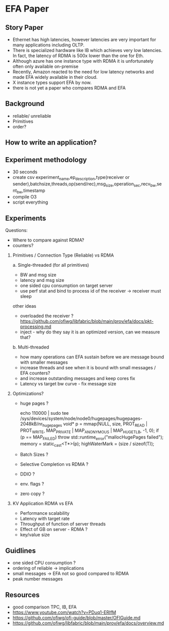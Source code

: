 * EFA Paper   

** Story Paper
   - Ethernet has high latencies, however latencies are very important for many applications including OLTP.
   - There is specialized hardware like IB which achieves very low latencies. In fact, the latency of RDMA is 500x lower than the one for Eth.
   - Although azure has one instance type with RDMA it is unfortunately often only available on-premise 
   - Recently, Amazon reacted to the need for low latency networks and made EFA widely available in their cloud.
   - X instance types support EFA by now.
   - there is not yet a paper who compares RDMA and EFA 
** Background
   - reliable/ unreliable
   - Primitives
   - order?

** How to write an application?
** Experiment methodology
   - 30 seconds
   - create csv
     experiment_name,ep_description,type(receiver or sender),batchsize,threads,op(send/rec),msg_size,operation_sec,recv_bw,sent_bw,timestamp
   - compile O3
   - script everything 
    
** Experiments
   Questions:
     - Where to compare against RDMA?
     - counters?

   1. Primitives / Connection Type (Reliable) vs RDMA

      a. Single-threaded (for all primitives)
      - BW and msg size 
      - latency and msg size
      - one sided cpu consumption on target server
      - use perf stat and bind to process id of the receiver -> receiver must sleep

      other ideas
      - overloaded the receiver ?
         https://github.com/ofiwg/libfabric/blob/main/prov/efa/docs/pkt-processing.md
      - inject - why do they say it is an optimized version, can we measure that?

      b. Multi-threaded
      - how many operations can EFA sustain before we are message bound with smaller messages
      - increase threads and see when it is bound with small messages / EFA counters?
      - and increase outstanding messages and keep cores fix  
      - Latency vs target bw curve - fix message size

   2. Optimizations?
      - huge pages ?
         #+BEGIN_SRC:
         echo 110000 | sudo tee /sys/devices/system/node/node0/hugepages/hugepages-2048kB/nr_hugepages
         void* p = mmap(NULL, size, PROT_READ | PROT_WRITE, MAP_PRIVATE | MAP_ANONYMOUS | MAP_HUGETLB, -1, 0);
         if (p == MAP_FAILED)
         throw std::runtime_error("mallocHugePages failed");
         memory = static_cast<T*>(p);
         highWaterMark = (size / sizeof(T));
         #+END_SRC

      - Batch Sizes ?
      - Selective Completion vs RDMA ? 
      - DDIO ?
      - env. flags ?
      - zero copy ?
        
   3. KV Application RDMA vs EFA
      - Performance scalability 
      - Latency with target rate 
      - Throughput of function of server threads
      - Effect of GB on server - RDMA ?
      - key/value size
        
** Guidlines
   - one sided CPU consumption ?
   - ordering of reliable -> implications
   - small messages -> EFA not so good compared to RDMA
   - peak number messages

  
** Resources
   - good comparison TPC, IB, EFA
   - https://www.youtube.com/watch?v=PDuq1-ERIfM
   - https://github.com/ofiwg/ofi-guide/blob/master/OFIGuide.md
   - https://github.com/ofiwg/libfabric/blob/main/prov/efa/docs/overview.md

